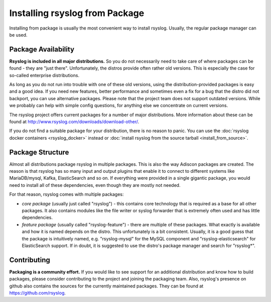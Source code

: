Installing rsyslog from Package
===============================
Installing from package is usually the most convenient way to install
rsyslog. Usually, the regular package manager can be used.

Package Availability
--------------------

**Rsyslog is included in all major distributions.** So you do not
necessarily need to take care of where packages can be found - they
are "just there". Unfortunately, the distros provide often rather old
versions. This is especially the case for so-called enterprise
distributions.

As long as you do not run into trouble with one of these old versions, using
the distribution-provided packages is easy and a good idea. If you need
new features, better performance and sometimes even a fix for a bug that
the distro did not backport, you can use alternative packages. Please note
that the project team does not support outdated versions. While we probably
can help with simple config questions, for anything else we concentrate on
current versions.

The rsyslog project offers current packages for a number of major distributions.
More information about these can be found at http://www.rsyslog.com/downloads/download-other/.

If you do not find a suitable package for your distribution, there is no
reason to panic. You can use the :doc:`rsyslog docker containers <rsyslog_docker>`
instead or
:doc:`install rsyslog from the source tarball <install_from_source>`.

Package Structure
-----------------
Almost all distributions package rsyslog in multiple packages. This is also
the way Adiscon packages are created. The reason is that rsyslog has so many
input and output plugins that enable it to connect to different systems
like MariaDB/mysql, Kafka, ElasticSearch and so on. If everything were provided in a
single gigantic package, you would need to install all of these dependencies,
even though they are mostly not needed.

For that reason, rsyslog comes with multiple packages:

* *core package* (usually just called "rsyslog") - this contains core
  technology that is required as a base for all other packages. It also
  contains modules like the file writer or syslog forwarder that is extremely
  often used and has little dependencies.
* *feature package* (usually called "rsyslog-feature") - there are
  multiple of these packages. What exactly is available and how it is
  named depends on the distro. This unfortunately is a bit consistent.
  Usually, it is a good guess that the package is intuitively named,
  e.g. "rsyslog-mysql" for the MySQL component and "rsyslog-elasticsearch"
  for ElasticSearch support. If in doubt, it is suggested to use the
  distro's package manager and search for "rsyslog*".

Contributing
------------
**Packaging is a community effort.** If you would like to see support for an
additional distribution and know how to build packages, please consider
contributing to the project and joining the packaging team. Also, rsyslog's
presence on github also contains the sources for the currently
maintained packages. They can be found at https://github.com/rsyslog.
